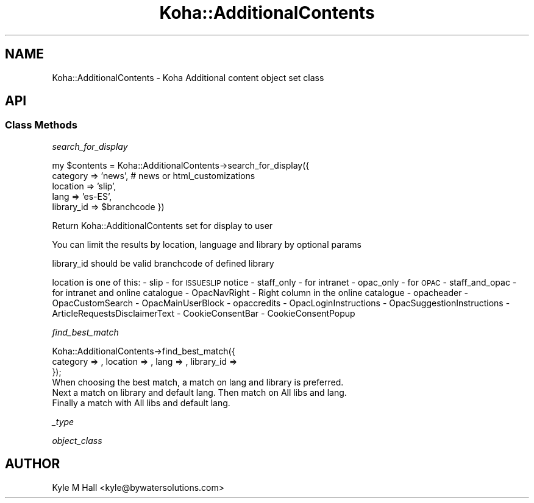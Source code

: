 .\" Automatically generated by Pod::Man 4.10 (Pod::Simple 3.35)
.\"
.\" Standard preamble:
.\" ========================================================================
.de Sp \" Vertical space (when we can't use .PP)
.if t .sp .5v
.if n .sp
..
.de Vb \" Begin verbatim text
.ft CW
.nf
.ne \\$1
..
.de Ve \" End verbatim text
.ft R
.fi
..
.\" Set up some character translations and predefined strings.  \*(-- will
.\" give an unbreakable dash, \*(PI will give pi, \*(L" will give a left
.\" double quote, and \*(R" will give a right double quote.  \*(C+ will
.\" give a nicer C++.  Capital omega is used to do unbreakable dashes and
.\" therefore won't be available.  \*(C` and \*(C' expand to `' in nroff,
.\" nothing in troff, for use with C<>.
.tr \(*W-
.ds C+ C\v'-.1v'\h'-1p'\s-2+\h'-1p'+\s0\v'.1v'\h'-1p'
.ie n \{\
.    ds -- \(*W-
.    ds PI pi
.    if (\n(.H=4u)&(1m=24u) .ds -- \(*W\h'-12u'\(*W\h'-12u'-\" diablo 10 pitch
.    if (\n(.H=4u)&(1m=20u) .ds -- \(*W\h'-12u'\(*W\h'-8u'-\"  diablo 12 pitch
.    ds L" ""
.    ds R" ""
.    ds C` ""
.    ds C' ""
'br\}
.el\{\
.    ds -- \|\(em\|
.    ds PI \(*p
.    ds L" ``
.    ds R" ''
.    ds C`
.    ds C'
'br\}
.\"
.\" Escape single quotes in literal strings from groff's Unicode transform.
.ie \n(.g .ds Aq \(aq
.el       .ds Aq '
.\"
.\" If the F register is >0, we'll generate index entries on stderr for
.\" titles (.TH), headers (.SH), subsections (.SS), items (.Ip), and index
.\" entries marked with X<> in POD.  Of course, you'll have to process the
.\" output yourself in some meaningful fashion.
.\"
.\" Avoid warning from groff about undefined register 'F'.
.de IX
..
.nr rF 0
.if \n(.g .if rF .nr rF 1
.if (\n(rF:(\n(.g==0)) \{\
.    if \nF \{\
.        de IX
.        tm Index:\\$1\t\\n%\t"\\$2"
..
.        if !\nF==2 \{\
.            nr % 0
.            nr F 2
.        \}
.    \}
.\}
.rr rF
.\" ========================================================================
.\"
.IX Title "Koha::AdditionalContents 3pm"
.TH Koha::AdditionalContents 3pm "2025-04-28" "perl v5.28.1" "User Contributed Perl Documentation"
.\" For nroff, turn off justification.  Always turn off hyphenation; it makes
.\" way too many mistakes in technical documents.
.if n .ad l
.nh
.SH "NAME"
Koha::AdditionalContents \- Koha Additional content object set class
.SH "API"
.IX Header "API"
.SS "Class Methods"
.IX Subsection "Class Methods"
\fIsearch_for_display\fR
.IX Subsection "search_for_display"
.PP
my \f(CW$contents\fR = Koha::AdditionalContents\->search_for_display({
    category => 'news', # news or html_customizations
    location => 'slip',
    lang => 'es\-ES',
    library_id => \f(CW$branchcode\fR
})
.PP
Return Koha::AdditionalContents set for display to user
.PP
You can limit the results by location, language and library by optional params
.PP
library_id should be valid branchcode of defined library
.PP
location is one of this:
\&\- slip \- for \s-1ISSUESLIP\s0 notice
\&\- staff_only \- for intranet
\&\- opac_only \- for \s-1OPAC\s0
\&\- staff_and_opac \- for intranet and online catalogue
\&\- OpacNavRight \- Right column in the online catalogue
\&\- opacheader
\&\- OpacCustomSearch
\&\- OpacMainUserBlock
\&\- opaccredits
\&\- OpacLoginInstructions
\&\- OpacSuggestionInstructions
\&\- ArticleRequestsDisclaimerText
\&\- CookieConsentBar
\&\- CookieConsentPopup
.PP
\fIfind_best_match\fR
.IX Subsection "find_best_match"
.PP
.Vb 3
\&    Koha::AdditionalContents\->find_best_match({
\&        category => , location => , lang => , library_id =>
\&    });
\&
\&    When choosing the best match, a match on lang and library is preferred.
\&    Next a match on library and default lang. Then match on All libs and lang.
\&    Finally a match with All libs and default lang.
.Ve
.PP
\fI_type\fR
.IX Subsection "_type"
.PP
\fIobject_class\fR
.IX Subsection "object_class"
.SH "AUTHOR"
.IX Header "AUTHOR"
Kyle M Hall <kyle@bywatersolutions.com>
